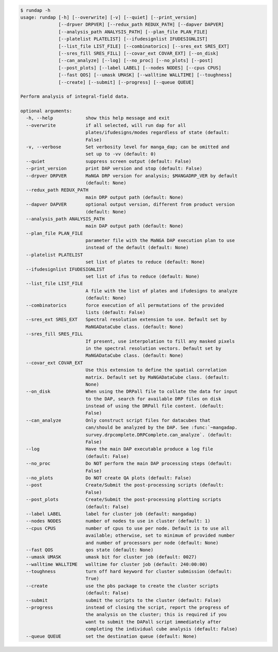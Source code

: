 .. code-block:: console

    $ rundap -h
    usage: rundap [-h] [--overwrite] [-v] [--quiet] [--print_version]
                  [--drpver DRPVER] [--redux_path REDUX_PATH] [--dapver DAPVER]
                  [--analysis_path ANALYSIS_PATH] [--plan_file PLAN_FILE]
                  [--platelist PLATELIST] [--ifudesignlist IFUDESIGNLIST]
                  [--list_file LIST_FILE] [--combinatorics] [--sres_ext SRES_EXT]
                  [--sres_fill SRES_FILL] [--covar_ext COVAR_EXT] [--on_disk]
                  [--can_analyze] [--log] [--no_proc] [--no_plots] [--post]
                  [--post_plots] [--label LABEL] [--nodes NODES] [--cpus CPUS]
                  [--fast QOS] [--umask UMASK] [--walltime WALLTIME] [--toughness]
                  [--create] [--submit] [--progress] [--queue QUEUE]
    
    Perform analysis of integral-field data.
    
    optional arguments:
      -h, --help            show this help message and exit
      --overwrite           if all selected, will run dap for all
                            plates/ifudesigns/modes regardless of state (default:
                            False)
      -v, --verbose         Set verbosity level for manga_dap; can be omitted and
                            set up to -vv (default: 0)
      --quiet               suppress screen output (default: False)
      --print_version       print DAP version and stop (default: False)
      --drpver DRPVER       MaNGA DRP version for analysis; $MANGADRP_VER by default
                            (default: None)
      --redux_path REDUX_PATH
                            main DRP output path (default: None)
      --dapver DAPVER       optional output version, different from product version
                            (default: None)
      --analysis_path ANALYSIS_PATH
                            main DAP output path (default: None)
      --plan_file PLAN_FILE
                            parameter file with the MaNGA DAP execution plan to use
                            instead of the default (default: None)
      --platelist PLATELIST
                            set list of plates to reduce (default: None)
      --ifudesignlist IFUDESIGNLIST
                            set list of ifus to reduce (default: None)
      --list_file LIST_FILE
                            A file with the list of plates and ifudesigns to analyze
                            (default: None)
      --combinatorics       force execution of all permutations of the provided
                            lists (default: False)
      --sres_ext SRES_EXT   Spectral resolution extension to use. Default set by
                            MaNGADataCube class. (default: None)
      --sres_fill SRES_FILL
                            If present, use interpolation to fill any masked pixels
                            in the spectral resolution vectors. Default set by
                            MaNGADataCube class. (default: None)
      --covar_ext COVAR_EXT
                            Use this extension to define the spatial correlation
                            matrix. Default set by MaNGADataCube class. (default:
                            None)
      --on_disk             When using the DRPall file to collate the data for input
                            to the DAP, search for available DRP files on disk
                            instead of using the DRPall file content. (default:
                            False)
      --can_analyze         Only construct script files for datacubes that
                            can/should be analyzed by the DAP. See :func:`~mangadap.
                            survey.drpcomplete.DRPComplete.can_analyze`. (default:
                            False)
      --log                 Have the main DAP executable produce a log file
                            (default: False)
      --no_proc             Do NOT perform the main DAP processing steps (default:
                            False)
      --no_plots            Do NOT create QA plots (default: False)
      --post                Create/Submit the post-processing scripts (default:
                            False)
      --post_plots          Create/Submit the post-processing plotting scripts
                            (default: False)
      --label LABEL         label for cluster job (default: mangadap)
      --nodes NODES         number of nodes to use in cluster (default: 1)
      --cpus CPUS           number of cpus to use per node. Default is to use all
                            available; otherwise, set to minimum of provided number
                            and number of processors per node (default: None)
      --fast QOS            qos state (default: None)
      --umask UMASK         umask bit for cluster job (default: 0027)
      --walltime WALLTIME   walltime for cluster job (default: 240:00:00)
      --toughness           turn off hard keyword for cluster submission (default:
                            True)
      --create              use the pbs package to create the cluster scripts
                            (default: False)
      --submit              submit the scripts to the cluster (default: False)
      --progress            instead of closing the script, report the progress of
                            the analysis on the cluster; this is required if you
                            want to submit the DAPall script immediately after
                            completing the individual cube analysis (default: False)
      --queue QUEUE         set the destination queue (default: None)
    